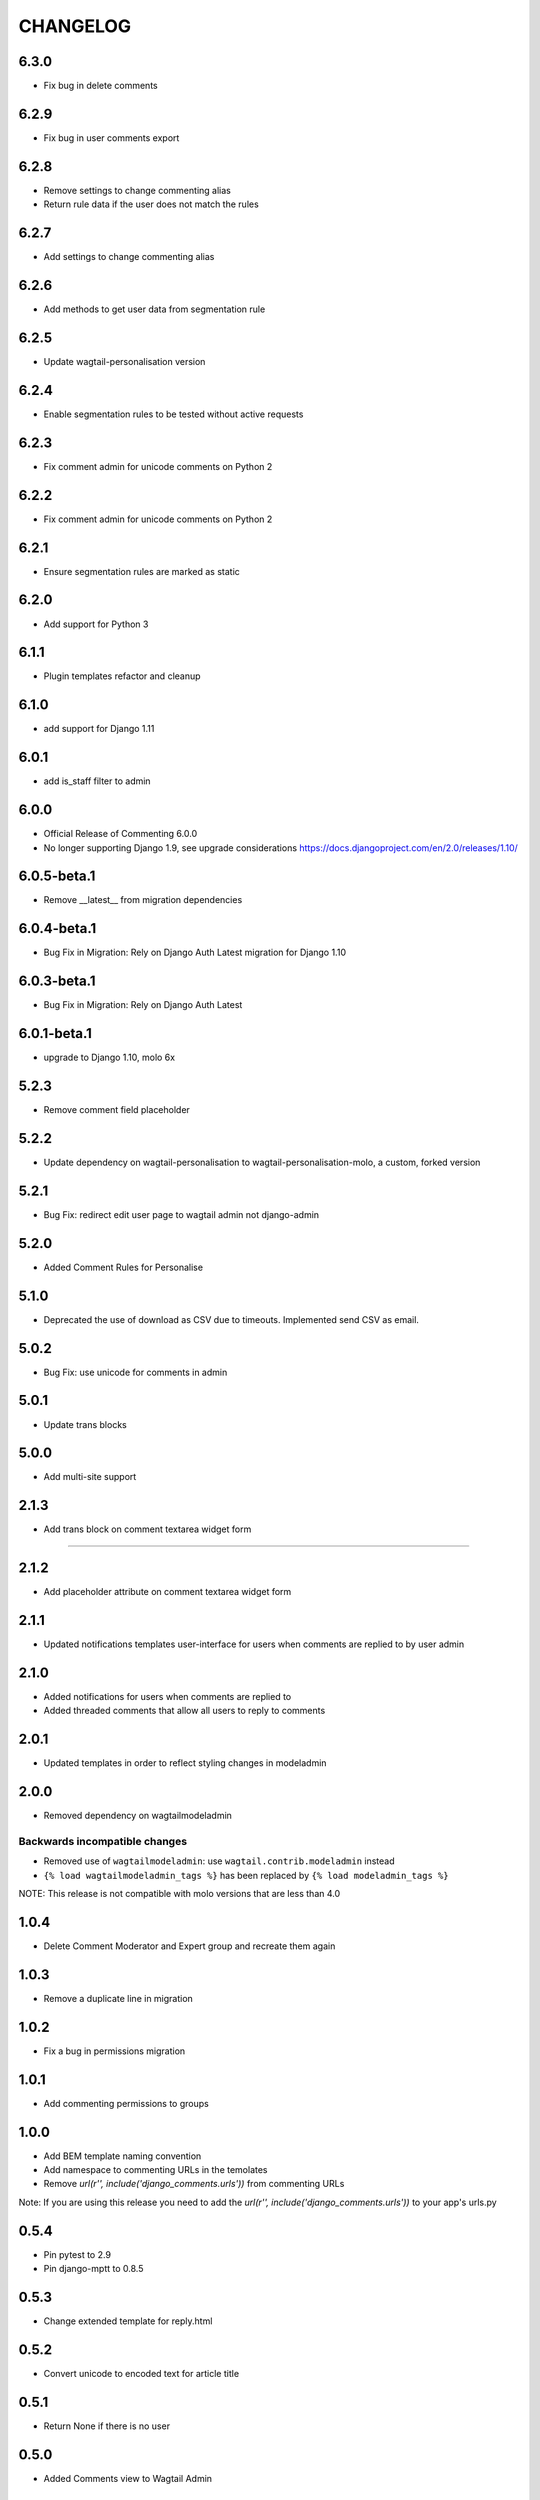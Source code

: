 CHANGELOG
=========
6.3.0
-----
- Fix bug in delete comments

6.2.9
-----
- Fix bug in user comments export

6.2.8
-----
- Remove settings to change commenting alias
- Return rule data if the user does not match the rules

6.2.7
-----
- Add settings to change commenting alias

6.2.6
-----
- Add methods to get user data from segmentation rule

6.2.5
-----
- Update wagtail-personalisation version

6.2.4
-----
- Enable segmentation rules to be tested without active requests

6.2.3
-----
- Fix comment admin for unicode comments on Python 2

6.2.2
-----
- Fix comment admin for unicode comments on Python 2

6.2.1
-----
- Ensure segmentation rules are marked as static

6.2.0
-----
- Add support for Python 3

6.1.1
-----
- Plugin templates refactor and cleanup

6.1.0
-----
- add support for Django 1.11

6.0.1
-----
- add is_staff filter to admin

6.0.0
-----
- Official Release of Commenting 6.0.0
- No longer supporting Django 1.9, see upgrade considerations
  https://docs.djangoproject.com/en/2.0/releases/1.10/

6.0.5-beta.1
------------
- Remove __latest__ from migration dependencies

6.0.4-beta.1
------------
- Bug Fix in Migration: Rely on Django Auth Latest migration for Django 1.10

6.0.3-beta.1
------------
- Bug Fix in Migration: Rely on Django Auth Latest

6.0.1-beta.1
------------
- upgrade to Django 1.10, molo 6x

5.2.3
-----
- Remove comment field placeholder

5.2.2
-----
- Update dependency on wagtail-personalisation to wagtail-personalisation-molo, a custom, forked version

5.2.1
-----
- Bug Fix: redirect edit user page to wagtail admin not django-admin

5.2.0
-----
- Added Comment Rules for Personalise

5.1.0
-----
- Deprecated the use of download as CSV due to timeouts. Implemented send CSV as email.

5.0.2
-----
- Bug Fix: use unicode for comments in admin

5.0.1
-----
- Update trans blocks

5.0.0
-----
- Add multi-site support

2.1.3
-----
- Add trans block on comment textarea widget form
=======

2.1.2
-----
- Add placeholder attribute on comment textarea widget form

2.1.1
-----
- Updated notifications templates user-interface for users when comments are replied to by user admin

2.1.0
-----
- Added notifications for users when comments are replied to
- Added threaded comments that allow all users to reply to comments

2.0.1
-----
- Updated templates in order to reflect styling changes in modeladmin

2.0.0
-----
- Removed dependency on wagtailmodeladmin

Backwards incompatible changes
~~~~~~~~~~~~~~~~~~~~~~~~~~~~~~
- Removed use of ``wagtailmodeladmin``: use ``wagtail.contrib.modeladmin`` instead
- ``{% load wagtailmodeladmin_tags %}`` has been replaced by ``{% load modeladmin_tags %}``

NOTE: This release is not compatible with molo versions that are less than 4.0

1.0.4
-----
- Delete Comment Moderator and Expert group and recreate them again

1.0.3
-----
- Remove a duplicate line in migration

1.0.2
-----
- Fix a bug in permissions migration

1.0.1
-----
- Add commenting permissions to groups

1.0.0
-----
- Add BEM template naming convention
- Add namespace to commenting URLs in the temolates
- Remove `url(r'', include('django_comments.urls'))` from commenting URLs
Note: If you are using this release you need to add the `url(r'', include('django_comments.urls'))` to your app's urls.py

0.5.4
-----
- Pin pytest to 2.9
- Pin django-mptt to 0.8.5

0.5.3
-----
- Change extended template for reply.html

0.5.2
-----
- Convert unicode to encoded text for article title

0.5.1
-----
- Return None if there is no user

0.5.0
-----
- Added Comments view to Wagtail Admin

0.4.2
-----
- add missing migration
- only allow admin users to post duplicate comments

0.4.1
-----
- Removed `{% load url from future %}`
- Use user's alias when posting a comment

0.4.0
-----
- Now compatible with Django 1.9 (removed model import in __init__.py)

0.3.2
-----
- Added canned response.

0.3.1
-----
- Order comments from newest to oldest unless they are replies.

0.3
---
- Add canned responses

0.2.9
-----
- Add support for replying to comments from the admin interface.

